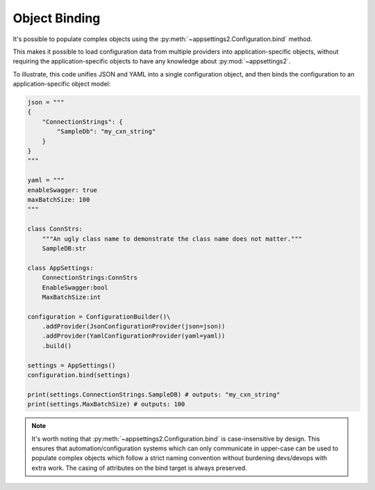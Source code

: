 Object Binding
==============

It's possible to populate complex objects using the :py:meth:`~appsettings2.Configuration.bind` method.

This makes it possible to load configuration data from multiple providers into application-specific objects, without requiring the application-specific objects to have any knowledge about :py:mod:`~appsettings2`.

To illustrate, this code unifies JSON and YAML into a single configuration object, and then binds the configuration to an application-specific object model:

.. code:: python

    json = """
    {
        "ConnectionStrings": {
            "SampleDb": "my_cxn_string"
        }
    }
    """

    yaml = """
    enableSwagger: true
    maxBatchSize: 100
    """

    class ConnStrs:
        """An ugly class name to demonstrate the class name does not matter."""
        SampleDB:str

    class AppSettings:
        ConnectionStrings:ConnStrs
        EnableSwagger:bool
        MaxBatchSize:int

    configuration = ConfigurationBuilder()\
        .addProvider(JsonConfigurationProvider(json=json))
        .addProvider(YamlConfigurationProvider(yaml=yaml))
        .build()

    settings = AppSettings()
    configuration.bind(settings)

    print(settings.ConnectionStrings.SampleDB) # outputs: "my_cxn_string"
    print(settings.MaxBatchSize) # outputs: 100

.. note:: It's worth noting that :py:meth:`~appsettings2.Configuration.bind` is case-insensitive by design. This ensures that automation/configuration systems which can only communicate in upper-case can be used to populate complex objects which follow a strict naming convention without burdening devs/devops with extra work. The casing of attributes on the bind target is always preserved.

